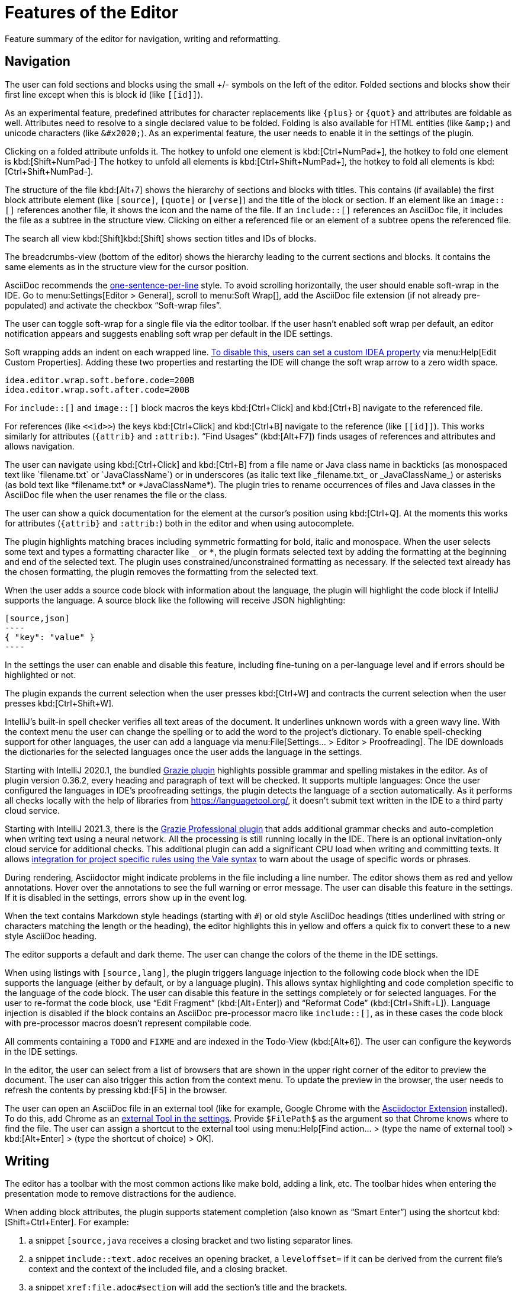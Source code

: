 = Features of the Editor
:description: Feature summary of the editor for navigation, writing and reformatting.
:navtitle: Editor

{description}

== Navigation

// see: AsciiDocFoldingBuilder
The user can fold sections and blocks using the small +/- symbols on the left of the editor.
Folded sections and blocks show their first line except when this is block id (like `\[[id]]`).

[#folding-attributes]
As an experimental feature, predefined attributes for character replacements like `+++{plus}+++` or `+++{quot}+++` and attributes are foldable as well.
Attributes need to resolve to a single declared value to be folded.
Folding is also available for HTML entities (like `\&amp;`) and unicode characters (like `\&#x2020;`).
As an experimental feature, the user needs to enable it in the settings of the plugin.

Clicking on a folded attribute unfolds it.
The hotkey to unfold one element is kbd:[Ctrl+NumPad+], the hotkey to fold one element is kbd:[Shift+NumPad-]
The hotkey to unfold all elements is kbd:[Ctrl+Shift+NumPad+], the hotkey to fold all elements is kbd:[Ctrl+Shift+NumPad-].

// see: AsciiDocStructureViewElement
The structure of the file kbd:[Alt+7] shows the hierarchy of sections and blocks with titles.
This contains (if available) the first block attribute element (like `[source]`, `[quote]` or `[verse]`) and the title of the block or section.
If an element like an `image::[]` references another file, it shows the icon and the name of the file.
If an `include::[]` references an AsciiDoc file, it includes the file as a subtree in the structure view.
Clicking on either a referenced file or an element of a subtree opens the referenced file.

// see: AsciiDocChooseByNameContributor and AsciiDocSearchEverywhereClassifier
The search all view kbd:[Shift]kbd:[Shift] shows section titles and IDs of blocks.

The breadcrumbs-view (bottom of the editor) shows the hierarchy leading to the current sections and blocks.
It contains the same elements as in the structure view for the cursor position.

AsciiDoc recommends the https://asciidoctor.org/docs/asciidoc-recommended-practices/#one-sentence-per-line[one-sentence-per-line] style.
To avoid scrolling horizontally, the user should enable soft-wrap in the IDE. Go to menu:Settings[Editor > General], scroll to menu:Soft Wrap[], add the AsciiDoc file extension (if not already pre-populated) and activate the checkbox "`Soft-wrap files`".

// EnableSoftWrapNotificationProvider
The user can toggle soft-wrap for a single file via the editor toolbar.
If the user hasn't enabled soft wrap per default, an editor notification appears and suggests enabling soft wrap per default in the IDE settings.

Soft wrapping adds an indent on each wrapped line.
https://youtrack.jetbrains.com/issue/IDEA-93413#focus=Comments-27-2321897.0-0[To disable this, users can set a custom IDEA property] via menu:Help[Edit Custom Properties].
Adding these two properties and restarting the IDE will change the soft wrap arrow to a zero width space.
----
idea.editor.wrap.soft.before.code=200B
idea.editor.wrap.soft.after.code=200B
----

For `include::[]` and `image::[]` block macros the keys kbd:[Ctrl+Click] and kbd:[Ctrl+B] navigate to the referenced file.

For references (like `\<<id>>`) the keys kbd:[Ctrl+Click] and kbd:[Ctrl+B] navigate to the reference (like `\[[id]]`).
This works similarly for attributes (`\{attrib}` and `:attrib:`).
"`Find Usages`" (kbd:[Alt+F7]) finds usages of references and attributes and allows navigation.

// see: AsciiDocTextMono and AsciiDocTextItalic in the PSI Tree
// see: AsciiDocReferenceContributor and AsciiDocJavaReferenceContributor for the creation of references
// see: AsciiDocJavaReference for the resolution of Java classes
The user can navigate using kbd:[Ctrl+Click] and kbd:[Ctrl+B] from a file name or Java class name in backticks (as monospaced text like +++`filename.txt`+++ or +++`JavaClassName`+++) or in underscores (as italic text like +++_filename.txt_+++ or +++_JavaClassName_+++) or asterisks (as bold text like +++*filename.txt*+++ or +++*JavaClassName*+++).
The plugin tries to rename occurrences of files and Java classes in the AsciiDoc file when the user renames the file or the class.

// see: AsciiDocDocumentationProvider
The user can show a quick documentation for the element at the cursor's position using kbd:[Ctrl+Q].
At the moments this works for attributes (`\{attrib}` and `:attrib:`) both in the editor and when using autocomplete.

// see: AsciiDocBraceMatcher
The plugin highlights matching braces including symmetric formatting for bold, italic and monospace.
// see: FormattingQuotedTypedHandler
When the user selects some text and types a formatting character like `_` or `*`, the plugin formats selected text by adding the formatting at the beginning and end of the selected text.
The plugin uses constrained/unconstrained formatting as necessary.
If the selected text already has the chosen formatting, the plugin removes the formatting from the selected text.

// see: CodeFenceInjector, CodeFenceErrorHighlightingIntention
When the user adds a source code block with information about the language, the plugin will highlight the code block if IntelliJ supports the language.
A source block like the following will receive JSON highlighting:

[source,asciidoc]
-----
[source,json]
----
{ "key": "value" }
----
-----

In the settings the user can enable and disable this feature, including fine-tuning on a per-language level and if errors should be highlighted or not.

// see: ExtendWordSelectionHandler
The plugin expands the current selection when the user presses kbd:[Ctrl+W] and contracts the current selection when the user presses kbd:[Ctrl+Shift+W].

// see: AsciiDocSpellcheckingStrategy
IntelliJ's built-in spell checker verifies all text areas of the document.
It underlines unknown words with a green wavy line.
With the context menu the user can change the spelling or to add the word to the project's dictionary.
To enable spell-checking support for other languages, the user can add a language via menu:File[Settings... > Editor > Proofreading].
The IDE downloads the dictionaries for the selected languages once the user adds the language in the settings.

[[grazie]]
// see: AsciiDocGrazieTextExtractor
Starting with IntelliJ 2020.1, the bundled https://plugins.jetbrains.com/plugin/12175-grazie/[Grazie plugin] highlights possible grammar and spelling mistakes in the editor.
As of plugin version 0.36.2, every heading and paragraph of text will be checked.
It supports multiple languages: Once the user configured the languages in IDE's proofreading settings, the plugin detects the language of a section automatically.
As it performs all checks locally with the help of libraries from https://languagetool.org/, it doesn't submit text written in the IDE to a third party cloud service.

Starting with IntelliJ 2021.3, there is the https://plugins.jetbrains.com/plugin/16136-grazie-professional[Grazie Professional plugin] that adds additional grammar checks and auto-completion when writing text using a neural network.
All the processing is still running locally in the IDE.
There is an optional invitation-only cloud service for additional checks.
This additional plugin can add a significant CPU load when writing and committing texts.
It allows https://plugins.jetbrains.com/plugin/16136-grazie-professional/docs/project-style-guides.html[integration for project specific rules using the Vale syntax] to warn about the usage of specific words or phrases.

// see: ExternalAnnotator
During rendering, Asciidoctor might indicate problems in the file including a line number.
The editor shows them as red and yellow annotations.
Hover over the annotations to see the full warning or error message.
The user can disable this feature in the settings.
If it is disabled in the settings, errors show up in the event log.

When the text contains Markdown style headings (starting with `#`) or old style AsciiDoc headings (titles underlined with string or characters matching the length or the heading), the editor highlights this in yellow and offers a quick fix to convert these to a new style AsciiDoc heading.

The editor supports a default and dark theme.
The user can change the colors of the theme in the IDE settings.

// see: AbstractAsciiDocCodeBlock
When using listings with `[source,lang]`, the plugin triggers language injection to the following code block when the IDE supports the language (either by default, or by a language plugin).
This allows syntax highlighting and code completion specific to the language of the code block.
The user can disable this feature in the settings completely or for selected languages.
For the user to re-format the code block, use "`Edit Fragment`" (kbd:[Alt+Enter]) and "`Reformat Code`" (kbd:[Ctrl+Shift+L]).
Language injection is disabled if the block contains an AsciiDoc pre-processor macro like `++include::[]++`, as in these cases the code block with pre-processor macros doesn't represent compilable code.

All comments containing a `TODO` and `FIXME` and are indexed in the Todo-View (kbd:[Alt+6]).
The user can configure the keywords in the IDE settings.

// see: BrowserPanel for creating the HTML
// see: PreviewStaticServer for delivering the contents to the Browser
In the editor, the user can select from a list of browsers that are shown in the upper right corner of the editor to preview the document.
The user can also trigger this action from the context menu.
To update the preview in the browser, the user needs to refresh the contents by pressing kbd:[F5] in the browser.

The user can open an AsciiDoc file in an external tool (like for example, Google Chrome with the https://github.com/asciidoctor/asciidoctor-browser-extension[Asciidoctor Extension] installed).
To do this, add Chrome as an https://www.jetbrains.com/help/idea/settings-tools-external-tools.html[external Tool in the settings].
Provide `$FilePath$` as the argument so that Chrome knows where to find the file.
The user can assign a shortcut to the external tool using menu:Help[Find action... > (type the name of external tool) > kbd:[Alt+Enter] > (type the shortcut of choice) > OK].

== Writing

// see: SplitFileEditor
The editor has a toolbar with the most common actions like make bold, adding a link, etc.
The toolbar hides when entering the presentation mode to remove distractions for the audience.

// see: AsciiDocSmartEnterProcessor
When adding block attributes, the plugin supports statement completion (also known as "`Smart Enter`") using the shortcut kbd:[Shift+Ctrl+Enter].
For example:

. a snippet `[source,java` receives a closing bracket and two listing separator lines.
. a snippet `include::text.adoc` receives an opening bracket, a `leveloffset=` if it can be derived from the current file's context and the context of the included file, and a closing bracket.
. a snippet `xref:file.adoc#section` will add the section's title and the brackets.

// see: AsciiDocBraceMatcher
When the user opens a quote or a bracket, the plugin automatically adds a closing quote if it is followed by spaces or a closing bracket.

For references, attributes and images, and several macros like include, image and diagrams it provides auto-completion using kbd:[Ctrl+Space].
References and attributes support renaming within a project.
// see: AsciiDocTriggerAutoCompleteTypedHandler
Typing characters like kbd:[{], kbd:[<], or kbd:[:] as part of a macro or attribute definition will open the auto-completion dialog as well.

When auto-completing folder and file names in macros, the plugin tries to resolve attributes using their values specified in the current file or other files.
For image macros it also tries to find a declaration of the _imagesDir_-attribute in any of the AsciiDoc files in the project.

There are several live templates included.
See xref:features/advanced/livetemplates.adoc[] for more information.

The user can copy images from the clipboard into the document.
To do that, the user selects "`Paste image from clipboard`" from the editor's icon menu or from the context menu.
If the clipboard contains a reference to an existing file, the user can choose to copy the file to the project or to create a reference to the image in the AsciiDoc document.
If the clipboard contains an image, the user can choose to create a JPEG or PNG file from the clipboard and add the reference to the document.
In both cases, the user has the option to configure the image with additional attributes (`width` and `alt` text).

As a shortcut the user can also use kbd:[Ctrl+C] and kbd:[Ctrl+V] to add a reference to the image from within the project to the current document.
This shortcut doesn't work yet for copying contents from outside the project.

// AsciiDocHeadingStyleInspection, ...
The editor runs inspections on the content.
It finds and highlights Markdown-styled headings, horizontal rules or listings as a warning.
The user can use kbd:[Ctrl+Enter] to quickly convert these to AsciiDoc syntax.

// AsciiDocInspectionSuppressor
To suppress an inspection for a given line, use the quick-fix to add a comment on the line before:

[source,asciidoc]
----
// suppress inspection "AsciiDocReferencePattern"
[[invalid!]]
----

To suppress an inspection for a file, use the quick-fix to add a comment at the beginning of the file:

[source,asciidoc]
----
// suppress inspection "AsciiDocLinkResolve" for whole file
// ...
<<ref>>
----

Use multiple lines to suppress multiple inspections, or separate multiple inspections with commas.

Extract and Inline include directives are available to the user.
Include directives can be accessed from the "`Refactor`" context menu and via context-sensitive intentions via kbd:[Alt+Enter] ("`Inline Include Directive`" and "`Extract Include Directive`").
// see: ExtractIncludeDialog.java
_Extract directive_ can take the selected text, current block or the current section including subsections and extract it as a separate document.
// see: InlineIncludeDialog.java
_Inline directive_ can take the file referenced via the selected include and put its content in the current document; optionally it can provide a preview, inline all occurrences of the file and delete the included file after inlining it.

// see: AsciiDocAdmonitionToBlockIntention.java and AsciiDocAdmonitionToBlockAction.java
.Available from release 0.31.35:
The user can change single-line admonition to a block-style admonition.
This is available from the "`Refactor"` context menu and as a context-sensitive intention "`Refactor to block admonition`" via kbd:[Alt+Enter]. It is available when user places the cursor on the start of single-line admonition (like for example `NOTE:`).

All of these changes can be undone (kbd:[Ctrl+Z]).
Refactorings will re-format the refactored block. See the section about <<reformatting>> on how to configure this.

The user can disable and enable intentions in menu:Settings...[Editor > Intentions > AsciiDoc].

[[reformatting,reformatting]]
== Reformatting

The user can reformat the source in the editor using "`Reformat Code`" (kbd:[Ctrl+Alt+L]).

The user can disable formatting completely or configure parameters using menu:Settings...[Editor > Code Style > AsciiDoc].
Currently, it adjusts empty lines around headings, lists and blocks.
It also adjusts spaces around list items.

By default, it re-formats blocks to the one-sentence-per-line convention.
The user can disable this in the code style settings.
